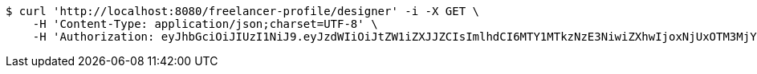 [source,bash]
----
$ curl 'http://localhost:8080/freelancer-profile/designer' -i -X GET \
    -H 'Content-Type: application/json;charset=UTF-8' \
    -H 'Authorization: eyJhbGciOiJIUzI1NiJ9.eyJzdWIiOiJtZW1iZXJJZCIsImlhdCI6MTY1MTkzNzE3NiwiZXhwIjoxNjUxOTM3MjYzfQ.k1pcBEdmP_YIVtVHQCen_gp9nnpuFMblM_BzEeGXVO8'
----